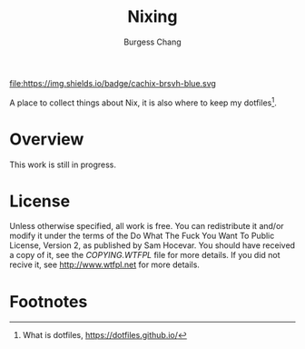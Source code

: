 #+bind: org-md-toplevel-hlevel 2
#+options: toc:nil
#+startup: noindent fnadjust
#+export_file_name: ../docs/README

#+title: Nixing
#+author: Burgess Chang
#+email: (concat bsc at-sign brsvh dot org)

#+begin_center
[[https://brsvh.cachix.org][file:https://img.shields.io/badge/cachix-brsvh-blue.svg ]][[https://github.com/brsvh/nixing/actions][file:https://github.com/brsvh/nixing/actions/workflows/ci.yaml/badge.svg]]
#+end_center

A place to collect things about Nix, it is also where to keep my
dotfiles[fn:1].

* Overview

This work is still in progress.

* License

Unless otherwise specified, all work is free. You can redistribute it
and/or modify it under the terms of the Do What The Fuck You Want To
Public License, Version 2, as published by Sam Hocevar. You should have
received a copy of it, see the /COPYING.WTFPL/ file for more details. If
you did not recive it, see <http://www.wtfpl.net> for more details.

* Footnotes

[fn:1] What is dotfiles, https://dotfiles.github.io/
